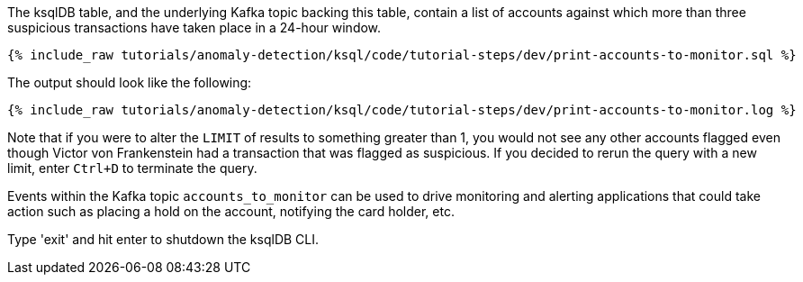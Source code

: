 The ksqlDB table, and the underlying Kafka topic backing this table, contain a list of accounts against which more than three suspicious transactions have taken place in a 24-hour window.

+++++
<pre class="snippet"><code class="sql">{% include_raw tutorials/anomaly-detection/ksql/code/tutorial-steps/dev/print-accounts-to-monitor.sql %}</code></pre>
+++++

The output should look like the following:

+++++
<pre class="snippet"><code class="sql">{% include_raw tutorials/anomaly-detection/ksql/code/tutorial-steps/dev/print-accounts-to-monitor.log %}</code></pre>
+++++

Note that if you were to alter the `LIMIT` of results to something greater than 1, you would not see any other accounts flagged even though Victor von Frankenstein had a transaction that was flagged as suspicious. If you decided to rerun the query with a new limit, enter `Ctrl+D` to terminate the query. +


Events within the Kafka topic `accounts_to_monitor` can be used to drive monitoring and alerting applications that could take action such as placing a hold on the account, notifying the card holder, etc. +

Type 'exit' and hit enter to shutdown the ksqlDB CLI.
